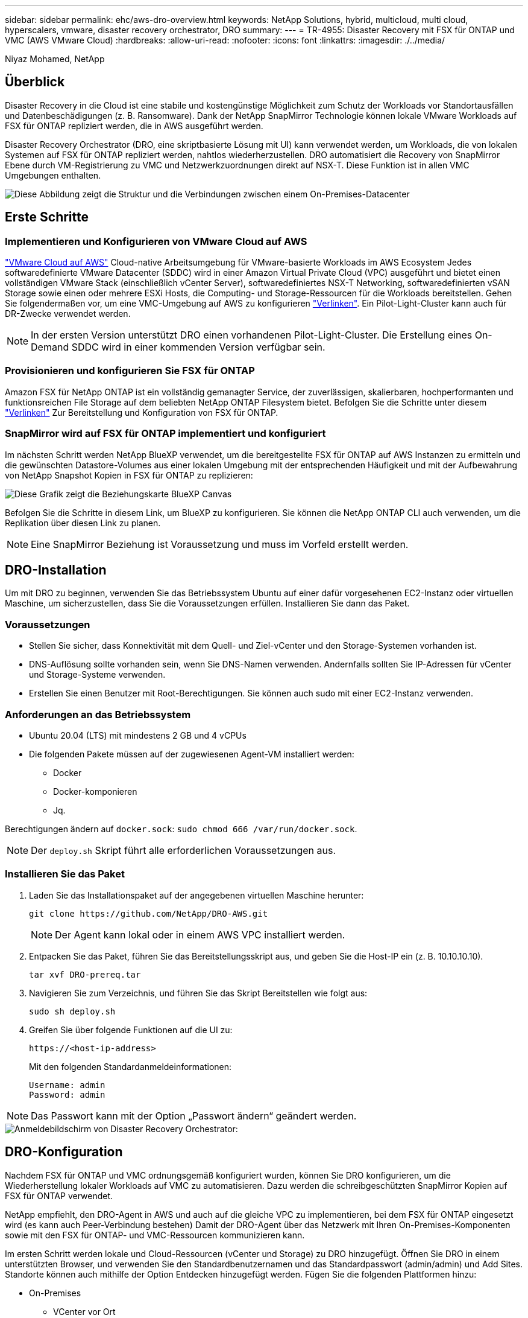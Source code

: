 ---
sidebar: sidebar 
permalink: ehc/aws-dro-overview.html 
keywords: NetApp Solutions, hybrid, multicloud, multi cloud, hyperscalers, vmware, disaster recovery orchestrator, DRO 
summary:  
---
= TR-4955: Disaster Recovery mit FSX für ONTAP und VMC (AWS VMware Cloud)
:hardbreaks:
:allow-uri-read: 
:nofooter: 
:icons: font
:linkattrs: 
:imagesdir: ./../media/


[role="lead"]
Niyaz Mohamed, NetApp



== Überblick

Disaster Recovery in die Cloud ist eine stabile und kostengünstige Möglichkeit zum Schutz der Workloads vor Standortausfällen und Datenbeschädigungen (z. B. Ransomware). Dank der NetApp SnapMirror Technologie können lokale VMware Workloads auf FSX für ONTAP repliziert werden, die in AWS ausgeführt werden.

Disaster Recovery Orchestrator (DRO, eine skriptbasierte Lösung mit UI) kann verwendet werden, um Workloads, die von lokalen Systemen auf FSX für ONTAP repliziert werden, nahtlos wiederherzustellen. DRO automatisiert die Recovery von SnapMirror Ebene durch VM-Registrierung zu VMC und Netzwerkzuordnungen direkt auf NSX-T. Diese Funktion ist in allen VMC Umgebungen enthalten.

image::dro-vmc-image1.png[Diese Abbildung zeigt die Struktur und die Verbindungen zwischen einem On-Premises-Datacenter, einer VMware Cloud auf AWS SDDC Instanz und Amazon FSX für NetApp ONTAP. Dazu gehören SnapMirror Replizierung, DRaaS-Ops-Datenverkehr, Internet oder Direktverbindung sowie VMware Transit Connect.]



== Erste Schritte



=== Implementieren und Konfigurieren von VMware Cloud auf AWS

link:https://www.vmware.com/products/vmc-on-aws.html["VMware Cloud auf AWS"^] Cloud-native Arbeitsumgebung für VMware-basierte Workloads im AWS Ecosystem Jedes softwaredefinierte VMware Datacenter (SDDC) wird in einer Amazon Virtual Private Cloud (VPC) ausgeführt und bietet einen vollständigen VMware Stack (einschließlich vCenter Server), softwaredefiniertes NSX-T Networking, softwaredefinierten vSAN Storage sowie einen oder mehrere ESXi Hosts, die Computing- und Storage-Ressourcen für die Workloads bereitstellen. Gehen Sie folgendermaßen vor, um eine VMC-Umgebung auf AWS zu konfigurieren link:https://docs.netapp.com/us-en/netapp-solutions/ehc/aws-setup.html["Verlinken"^]. Ein Pilot-Light-Cluster kann auch für DR-Zwecke verwendet werden.


NOTE: In der ersten Version unterstützt DRO einen vorhandenen Pilot-Light-Cluster. Die Erstellung eines On-Demand SDDC wird in einer kommenden Version verfügbar sein.



=== Provisionieren und konfigurieren Sie FSX für ONTAP

Amazon FSX für NetApp ONTAP ist ein vollständig gemanagter Service, der zuverlässigen, skalierbaren, hochperformanten und funktionsreichen File Storage auf dem beliebten NetApp ONTAP Filesystem bietet. Befolgen Sie die Schritte unter diesem link:https://docs.netapp.com/us-en/netapp-solutions/ehc/aws-native-overview.html["Verlinken"^] Zur Bereitstellung und Konfiguration von FSX für ONTAP.



=== SnapMirror wird auf FSX für ONTAP implementiert und konfiguriert

Im nächsten Schritt werden NetApp BlueXP verwendet, um die bereitgestellte FSX für ONTAP auf AWS Instanzen zu ermitteln und die gewünschten Datastore-Volumes aus einer lokalen Umgebung mit der entsprechenden Häufigkeit und mit der Aufbewahrung von NetApp Snapshot Kopien in FSX für ONTAP zu replizieren:

image::dro-vmc-image2.png[Diese Grafik zeigt die Beziehungskarte BlueXP Canvas, die die verschiedenen Interaktionen zwischen aktivierten Diensten anzeigt.]

Befolgen Sie die Schritte in diesem Link, um BlueXP zu konfigurieren. Sie können die NetApp ONTAP CLI auch verwenden, um die Replikation über diesen Link zu planen.


NOTE: Eine SnapMirror Beziehung ist Voraussetzung und muss im Vorfeld erstellt werden.



== DRO-Installation

Um mit DRO zu beginnen, verwenden Sie das Betriebssystem Ubuntu auf einer dafür vorgesehenen EC2-Instanz oder virtuellen Maschine, um sicherzustellen, dass Sie die Voraussetzungen erfüllen. Installieren Sie dann das Paket.



=== Voraussetzungen

* Stellen Sie sicher, dass Konnektivität mit dem Quell- und Ziel-vCenter und den Storage-Systemen vorhanden ist.
* DNS-Auflösung sollte vorhanden sein, wenn Sie DNS-Namen verwenden. Andernfalls sollten Sie IP-Adressen für vCenter und Storage-Systeme verwenden.
* Erstellen Sie einen Benutzer mit Root-Berechtigungen. Sie können auch sudo mit einer EC2-Instanz verwenden.




=== Anforderungen an das Betriebssystem

* Ubuntu 20.04 (LTS) mit mindestens 2 GB und 4 vCPUs
* Die folgenden Pakete müssen auf der zugewiesenen Agent-VM installiert werden:
+
** Docker
** Docker-komponieren
** Jq.




Berechtigungen ändern auf `docker.sock`: `sudo chmod 666 /var/run/docker.sock`.


NOTE: Der `deploy.sh` Skript führt alle erforderlichen Voraussetzungen aus.



=== Installieren Sie das Paket

. Laden Sie das Installationspaket auf der angegebenen virtuellen Maschine herunter:
+
[listing]
----
git clone https://github.com/NetApp/DRO-AWS.git
----
+

NOTE: Der Agent kann lokal oder in einem AWS VPC installiert werden.

. Entpacken Sie das Paket, führen Sie das Bereitstellungsskript aus, und geben Sie die Host-IP ein (z. B. 10.10.10.10).
+
[listing]
----
tar xvf DRO-prereq.tar
----
. Navigieren Sie zum Verzeichnis, und führen Sie das Skript Bereitstellen wie folgt aus:
+
[listing]
----
sudo sh deploy.sh
----
. Greifen Sie über folgende Funktionen auf die UI zu:
+
[listing]
----
https://<host-ip-address>
----
+
Mit den folgenden Standardanmeldeinformationen:

+
[listing]
----
Username: admin
Password: admin
----



NOTE: Das Passwort kann mit der Option „Passwort ändern“ geändert werden.

image::dro-vmc-image3.png[Anmeldebildschirm von Disaster Recovery Orchestrator:]



== DRO-Konfiguration

Nachdem FSX für ONTAP und VMC ordnungsgemäß konfiguriert wurden, können Sie DRO konfigurieren, um die Wiederherstellung lokaler Workloads auf VMC zu automatisieren. Dazu werden die schreibgeschützten SnapMirror Kopien auf FSX für ONTAP verwendet.

NetApp empfiehlt, den DRO-Agent in AWS und auch auf die gleiche VPC zu implementieren, bei dem FSX für ONTAP eingesetzt wird (es kann auch Peer-Verbindung bestehen) Damit der DRO-Agent über das Netzwerk mit Ihren On-Premises-Komponenten sowie mit den FSX für ONTAP- und VMC-Ressourcen kommunizieren kann.

Im ersten Schritt werden lokale und Cloud-Ressourcen (vCenter und Storage) zu DRO hinzugefügt. Öffnen Sie DRO in einem unterstützten Browser, und verwenden Sie den Standardbenutzernamen und das Standardpasswort (admin/admin) und Add Sites. Standorte können auch mithilfe der Option Entdecken hinzugefügt werden. Fügen Sie die folgenden Plattformen hinzu:

* On-Premises
+
** VCenter vor Ort
** ONTAP Storage-System


* Cloud
+
** VMC vCenter
** FSX für ONTAP




image::dro-vmc-image4.png[Temporäre Platzhalterbildbeschreibung.]

image::dro-vmc-image5.png[DRO-Site-Übersichtsseite mit Quell- und Zielstandorten.]

Sobald DRO hinzugefügt wurde, führt die automatische Erkennung durch und zeigt die VMs mit entsprechenden SnapMirror Replikaten vom Quell-Storage auf FSX für ONTAP an. DRO erkennt automatisch die von den VMs verwendeten Netzwerke und Portgruppen und füllt sie aus.

image::dro-vmc-image6.png[Bildschirm zur automatischen Erkennung mit 219 VMs und 10 Datastores.]

Im nächsten Schritt werden die erforderlichen VMs in funktionale Gruppen zusammengefasst, die als Ressourcengruppen dienen.



=== Ressourcen-Gruppierungen

Nachdem die Plattformen hinzugefügt wurden, können Sie die VMs, die Sie wiederherstellen möchten, in Ressourcengruppen gruppieren. MIT DRO-Ressourcengruppen können Sie eine Gruppe abhängiger VMs zu logischen Gruppen gruppieren, die ihre Boot-Aufträge, Boot-Verzögerungen und optionale Applikationsvalidierungen enthalten, die bei der Wiederherstellung ausgeführt werden können.

Gehen Sie wie folgt vor, um mit dem Erstellen von Ressourcengruppen zu beginnen:

. Öffnen Sie *Ressourcengruppen* und klicken Sie auf *Neue Ressourcengruppe erstellen*.
. Wählen Sie unter *Neue Ressourcengruppe* den Quellstandort aus der Dropdown-Liste aus und klicken Sie auf *Erstellen*.
. Geben Sie *Ressourcengruppendetails* an und klicken Sie auf *Weiter*.
. Wählen Sie über die Suchoption die entsprechenden VMs aus.
. Wählen Sie die Startreihenfolge und die Boot-Verzögerung (Sek.) für die ausgewählten VMs aus. Legen Sie die Reihenfolge des Einschaltvorgangs fest, indem Sie jede VM auswählen und deren Priorität festlegen. Drei ist der Standardwert für alle VMs.
+
Folgende Optionen stehen zur Verfügung:

+
1 – die erste virtuelle Maschine, die 3 – Standard 5 – die letzte virtuelle Maschine, die eingeschaltet werden soll

. Klicken Sie Auf *Ressourcengruppe Erstellen*.


image::dro-vmc-image7.png[Screenshot der Ressourcengruppenliste mit zwei Einträgen: Test und DemoRG1.]



=== Replizierungspläne

Sie benötigen einen Plan für die Wiederherstellung von Applikationen bei einem Ausfall. Wählen Sie in der Dropdown-Liste die Quell- und Ziel-vCenter Plattformen aus und wählen Sie die Ressourcengruppen aus, die in diesen Plan enthalten sein sollen. Außerdem werden die Gruppen gruppiert, wie Applikationen wiederhergestellt und eingeschaltet werden sollen (z. B. Domänencontroller, dann Tier-1, dann Tier-2 usw.). Solche Pläne werden manchmal auch als Blueprints bezeichnet. Um den Wiederherstellungsplan zu definieren, navigieren Sie zur Registerkarte *Replikationsplan* und klicken Sie auf *Neuer Replikationsplan*.

Gehen Sie wie folgt vor, um mit der Erstellung eines Replikationsplans zu beginnen:

. Öffnen Sie *Replikationspläne*, und klicken Sie auf *Neuen Replikationsplan erstellen*.
+
image::dro-vmc-image8.png[Screenshot des Replikationsplans mit einem Plan namens DemoRP.]

. Geben Sie unter *New Replication Plan* einen Namen für den Plan ein und fügen Sie Recovery Mappings hinzu, indem Sie den Quellstandort, das zugehörige vCenter, den Zielstandort und das zugehörige vCenter auswählen.
+
image::dro-vmc-image9.png[Screenshot der Details des Replikationsplans, einschließlich der Recovery-Zuordnung.]

. Wählen Sie nach Abschluss der Recovery-Zuordnung die Cluster-Zuordnung aus.
+
image::dro-vmc-image10.png[Temporäre Platzhalterbildbeschreibung.]

. Wählen Sie *Ressourcengruppendetails* und klicken Sie auf *Weiter*.
. Legen Sie die Ausführungsreihenfolge für die Ressourcengruppe fest. Mit dieser Option können Sie die Reihenfolge der Vorgänge auswählen, wenn mehrere Ressourcengruppen vorhanden sind.
. Wählen Sie nach dem Beenden die Netzwerkzuordnung zum entsprechenden Segment aus. Die Segmente sollten bereits innerhalb des VMC bereitgestellt werden, wählen Sie also das entsprechende Segment aus, um die VM zuzuordnen.
. Je nach Auswahl der VMs werden automatisch Datastore-Zuordnungen ausgewählt.
+

NOTE: SnapMirror befindet sich auf Volume-Ebene. Daher werden alle VMs zum Replizierungsziel repliziert. Vergewissern Sie sich, dass alle VMs ausgewählt sind, die Teil des Datastores sind. Sind sie nicht ausgewählt, werden nur die VMs verarbeitet, die Teil des Replikationsplans sind.

+
image::dro-vmc-image11.png[Temporäre Platzhalterbildbeschreibung.]

. Unter den VM-Details können Sie optional die Größe der CPU- und RAM-Parameter der VM ändern. Dies kann sich sehr hilfreich erweisen, wenn Sie große Umgebungen auf kleinere Zielcluster wiederherstellen oder DR-Tests durchführen möchten, ohne eine eineineineineinone physische VMware-Infrastruktur bereitstellen zu müssen. Zudem können Sie die Boot-Reihenfolge und die Boot-Verzögerung (Sekunden) für alle ausgewählten VMs innerhalb der Ressourcengruppen ändern. Es gibt eine zusätzliche Option, um die Startreihenfolge zu ändern, wenn Änderungen von den während der Auswahl der Ressourcengruppe ausgewählten Änderungen erforderlich sind. Standardmäßig wird die während der Ressourcengruppenauswahl ausgewählte Startreihenfolge verwendet. Änderungen können jedoch in dieser Phase vorgenommen werden.
+
image::dro-vmc-image12.png[Temporäre Platzhalterbildbeschreibung.]

. Klicken Sie Auf *Replikationsplan Erstellen*.
+
image::dro-vmc-image13.png[Temporäre Platzhalterbildbeschreibung.]



Nach dem Erstellen des Replizierungsplans können je nach Anforderungen die Failover-Option, die Test-Failover-Option oder die Migrationsoption ausgeübt werden. Während der Failover- und Test-Failover-Optionen wird die aktuellste SnapMirror Snapshot Kopie verwendet. Zudem kann aus einer zeitpunktgenauen Snapshot Kopie (gemäß der Aufbewahrungsrichtlinie von SnapMirror) eine bestimmte Snapshot Kopie ausgewählt werden. Die Point-in-Time-Option ist besonders dann hilfreich, wenn ein Korruptionsereignis wie Ransomware anfällt, wenn die neuesten Replikate bereits kompromittiert oder verschlüsselt sind. DRO zeigt alle verfügbaren Punkte in der Zeit an. Um Failover oder Failover-Tests mit der im Replikationsplan angegebenen Konfiguration auszulösen, können Sie auf *Failover* oder *Test Failover* klicken.

image::dro-vmc-image14.png[Temporäre Platzhalterbildbeschreibung.]

image::dro-vmc-image15.png[Auf diesem Bildschirm erhalten Sie die Details zum Volume Snapshot und können zwischen der Verwendung des neuesten Snapshots und der Auswahl eines bestimmten Snapshots wählen.]

Der Replikationsplan kann im Aufgabenmenü überwacht werden:

image::dro-vmc-image16.png[Im Aufgabenmenü werden alle Jobs und Optionen für den Replikationsplan angezeigt. Außerdem können Sie die Protokolle sehen.]

Nach der Auslösung des Failover sind die wiederhergestellten Elemente in VMC vCenter (VMs, Netzwerke, Datastores) ersichtlich. Standardmäßig werden die VMs in den Workload-Ordner wiederhergestellt.

image::dro-vmc-image17.png[Temporäre Platzhalterbildbeschreibung.]

Failback kann auf der Ebene des Replikationsplans ausgelöst werden. Bei einem Test-Failover kann mit der Option „Tear-Down“ ein Rollback der Änderungen durchgeführt und die FlexClone Beziehung entfernt werden. Failback ist in Verbindung mit Failover ein Prozess in zwei Schritten. Wählen Sie den Replikationsplan aus und wählen Sie *Datensynchronisation umkehren*.

image::dro-vmc-image18.png[Screenshot von Replication Plan Übersicht mit Dropdown-Menü mit Option Reverse Data Sync.]

image::dro-vmc-image19.png[Temporäre Platzhalterbildbeschreibung.]

Wenn dieser Vorgang abgeschlossen ist, können Sie ein Failback auslösen und zum ursprünglichen Produktionsstandort zurückkehren.

image::dro-vmc-image20.png[Screenshot von Replication Plan Übersicht mit Dropdown-Menü mit der Failback-Option.]

image::dro-vmc-image21.png[Screenshot der DRO-Übersichtsseite mit der ursprünglichen Produktionsstätte in Betrieb.]

Aus NetApp BlueXP können wir sehen, dass die Replikationsintegrität für die entsprechenden Volumes (die auf VMC als Read-Write-Volumes zugeordnet wurden) aufgebrochen ist. Beim Test-Failover weist DRO nicht das Ziel- oder Replikatvolume zu. Stattdessen wird eine FlexClone Kopie der erforderlichen SnapMirror Instanz (oder Snapshot) erstellt und die FlexClone Instanz offenlegt, die keine zusätzliche physische Kapazität für FSX für ONTAP beansprucht. Dadurch wird sichergestellt, dass das Volume nicht geändert wird und Replikatjobs sogar während DR-Tests oder während der Triage-Workflows fortgesetzt werden können. Darüber hinaus stellt dieser Prozess sicher, dass bei Auftreten von Fehlern oder beschädigten Daten die Wiederherstellung bereinigt werden kann, ohne dass das Replikat zerstört werden könnte.

image::dro-vmc-image22.png[Temporäre Platzhalterbildbeschreibung.]



=== Recovery durch Ransomware

Die Wiederherstellung von Ransomware kann eine gewaltige Aufgabe sein. Insbesondere kann es für IT-Abteilungen schwierig sein, einen Punkt zu bestimmen, an dem sich der sichere Rückgabepunkt befindet und nach dem wir festgestellt haben, dass sie wiederhergestellte Workloads vor erneuten Angriffen, beispielsweise durch schlafende Malware oder anfällige Anwendungen, schützen.

DRO behebt diese Bedenken, indem Sie Ihr System von jedem beliebigen verfügbaren Zeitpunkt wiederherstellen können. Zudem können Sie Workloads in funktionellen und dennoch isolierten Netzwerken wiederherstellen, damit Applikationen an einem Standort ohne North-South-Datenverkehr miteinander kommunizieren und arbeiten können. So erhält Ihr Sicherheitsteam einen sicheren Ort, um Forensik durchzuführen und sicherzustellen, dass keine verborgene oder schlafende Malware vorhanden ist.



== Vorteile

* Nutzung der effizienten und robusten SnapMirror Replizierung.
* Recovery zu jedem verfügbaren Zeitpunkt mit Aufbewahrung von Snapshot Kopien
* Vollständige Automatisierung aller erforderlichen Schritte zur Wiederherstellung von Hunderten bis Tausenden VMs in den Schritten für Storage, Computing, Netzwerk und Applikationen
* Workload Recovery mit ONTAP FlexClone Technologie mit einer Methode, bei der das replizierte Volume nicht geändert wird.
+
** Vermeidung des Risikos einer Beschädigung von Daten bei Volumes oder Snapshot Kopien
** Keine Replizierungsunterbrechungen während der DR-Test-Workflows
** Potenzielle Nutzung von DR-Daten mit Cloud-Computing-Ressourcen für Workflows über DR hinaus, wie z. B. DevTest, Sicherheitstests, Patch- oder Upgrade-Tests und Korrekturtests


* CPU- und RAM-Optimierung zur Senkung der Cloud-Kosten durch Recovery auf kleinere Computing-Cluster.

